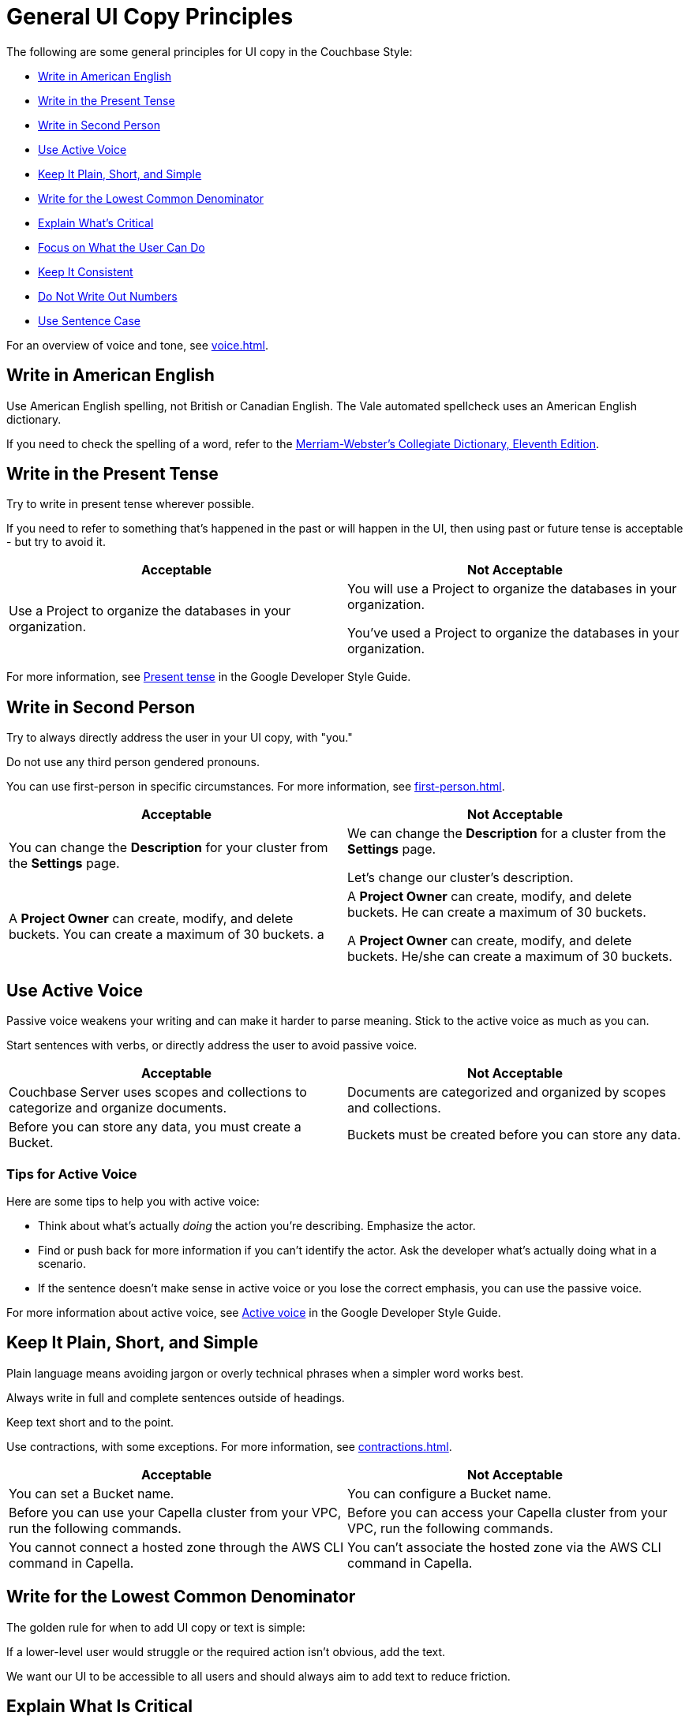 = General UI Copy Principles

The following are some general principles for UI copy in the Couchbase Style: 

* <<american,Write in American English>>
* <<present,Write in the Present Tense>>
* <<second,Write in Second Person>>
* <<active,Use Active Voice>>
* <<simple,Keep It Plain, Short, and Simple>>
* <<lowest,Write for the Lowest Common Denominator>>
* <<critical,Explain What's Critical>>
* <<can-do,Focus on What the User Can Do>>
* <<consistent,Keep It Consistent>>
* <<numbers,Do Not Write Out Numbers>>
* <<sentence,Use Sentence Case>>

For an overview of voice and tone, see xref:voice.adoc[].

[#american]
== Write in American English

Use American English spelling, not British or Canadian English. The Vale automated spellcheck uses an American English dictionary. 

If you need to check the spelling of a word, refer to the https://www.merriam-webster.com/[Merriam-Webster's Collegiate Dictionary, Eleventh Edition^].

[#present]
== Write in the Present Tense 

Try to write in present tense wherever possible. 

If you need to refer to something that's happened in the past or will happen in the UI, then using past or future tense is acceptable - but try to avoid it. 

|===
| Acceptable | Not Acceptable

| Use a Project to organize the databases in your organization.
a| 
You will use a Project to organize the databases in your organization. 

You've used a Project to organize the databases in your organization. 
|===

For more information, see https://developers.google.com/style/tense[Present tense^] in the Google Developer Style Guide.

[#second]
== Write in Second Person 

Try to always directly address the user in your UI copy, with "you." 

Do not use any third person gendered pronouns.

You can use first-person in specific circumstances. 
For more information, see xref:first-person.adoc[].

|===
| Acceptable | Not Acceptable

| You can change the *Description* for your cluster from the *Settings* page.
a|

We can change the *Description* for a cluster from the *Settings* page.

Let's change our cluster's description.

| A *Project Owner* can create, modify, and delete buckets. You can create a maximum of 30 buckets.
a |

A *Project Owner* can create, modify, and delete buckets.
He can create a maximum of 30 buckets.

A *Project Owner* can create, modify, and delete buckets. 
He/she can create a maximum of 30 buckets.

|===

[#active]
== Use Active Voice 

Passive voice weakens your writing and can make it harder to parse meaning. 
Stick to the active voice as much as you can. 

Start sentences with verbs, or directly address the user to avoid passive voice.

|===
| Acceptable | Not Acceptable

| Couchbase Server uses scopes and collections to categorize and organize documents.
| Documents are categorized and organized by scopes and collections.

| Before you can store any data, you must create a Bucket. 
| Buckets must be created before you can store any data.

|===

=== Tips for Active Voice

Here are some tips to help you with active voice: 

* Think about what's actually _doing_ the action you're describing. Emphasize the actor. 
* Find or push back for more information if you can't identify the actor. Ask the developer what's actually doing what in a scenario. 
* If the sentence doesn't make sense in active voice or you lose the correct emphasis, you can use the passive voice.

For more information about active voice, see https://developers.google.com/style/voice[Active voice^] in the Google Developer Style Guide.

[#simple]
== Keep It Plain, Short, and Simple

Plain language means avoiding jargon or overly technical phrases when a simpler word works best. 

Always write in full and complete sentences outside of headings. 

Keep text short and to the point. 

Use contractions, with some exceptions. For more information, see xref:contractions.adoc[].

|===
| Acceptable | Not Acceptable

| You can set a Bucket name.
| You can configure a Bucket name.

| Before you can use your Capella cluster from your VPC, run the following commands.
| Before you can access your Capella cluster from your VPC, run the following commands. 

| You cannot connect a hosted zone through the AWS CLI command in Capella. 
| You can't associate the hosted zone via the AWS CLI command in Capella.

|===

[#lowest]
== Write for the Lowest Common Denominator 

The golden rule for when to add UI copy or text is simple:

If a lower-level user would struggle or the required action isn't obvious, add the text.

We want our UI to be accessible to all users and should always aim to add text to reduce friction. 

[#critical]
== Explain What Is Critical 

Keep to the most critical and important information when adding UI copy. 

Lengthy explanations or unusual situations should be explained in the documentation, not the UI. 

[#can-do]
== Focus on What the User Can Do 

When writing an xref:error-messages.adoc[error message] or any kind of text guiding a user away from an action, do not reveal or focus on their lack of permissions. 

Focus on what the user can do in their current situation, unless there's no other option than to ask an administrator about their permissions.


[#consistent]
== Keep It Consistent 

Keep the terminology that you use consistent across the UI. 

What's called a cluster in one part of the UI shouldn't be called a database elsewhere. 

[#numbers]
== Do Not Write Out Numbers 

Unlike technical documentation, UI copy should always use numerals for ease of recognition. Use 3 over three. 

Also aim to add units of measurement for numbers, where applicable. 

[#sentence]
== Use Sentence Case

Use sentence case capitalization for UI text.

Use title case only for xref:action-buttons.adoc[buttons].

Headings should be in sentence case. 

In general, find another visual way to add emphasis to text.